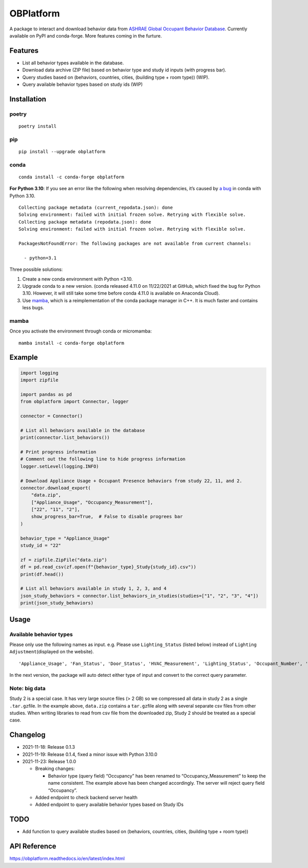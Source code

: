 OBPlatform
==========

A package to interact and download behavior data from `ASHRAE Global
Occupant Behavior Database <https://ashraeobdatabase.com>`__. Currently
available on PyPI and conda-forge. More features coming in the furture.

|pypi| |conda-forge| |CI| |codecov| |license| |PyPI - Python Version|
|Code style: black| |Read the Docs|

Features
--------

-  List all behavior types available in the database.
-  Download data archive (ZIP file) based on behavior type and study id
   inputs (with progress bar).
-  Query studies based on (behaviors, countries, cities, (building type
   + room type)) (WIP).
-  Query available behavior types based on study ids (WIP)

Installation
------------

poetry
~~~~~~

::

   poetry install

pip
~~~

::

   pip install --upgrade obplatform

conda
~~~~~

::

   conda install -c conda-forge obplatform

**For Python 3.10**: If you see an error like the following when
resolving dependencies, it’s caused by `a
bug <https://github.com/conda/conda/issues/10969>`__ in conda with
Python 3.10.

::

   Collecting package metadata (current_repodata.json): done
   Solving environment: failed with initial frozen solve. Retrying with flexible solve.
   Collecting package metadata (repodata.json): done
   Solving environment: failed with initial frozen solve. Retrying with flexible solve.

   PackagesNotFoundError: The following packages are not available from current channels:

     - python=3.1

Three possible solutions:

1. Create a new conda environment with Python <3.10.
2. Upgrade conda to a new version. (conda released 4.11.0 on 11/22/2021
   at GitHub, which fixed the bug for Python 3.10. However, it will
   still take some time before conda 4.11.0 is available on Anaconda
   Cloud).
3. Use `mamba <https://github.com/mamba-org/mamba>`__, which is a
   reimplementation of the conda package manager in C++. It is much
   faster and contains less bugs.

mamba
~~~~~

Once you activate the environment through conda or micromamba:

::

   mamba install -c conda-forge obplatform

Example
-------

.. code:: python

   import logging
   import zipfile

   import pandas as pd
   from obplatform import Connector, logger

   connector = Connector()

   # List all behaviors available in the database
   print(connector.list_behaviors())

   # Print progress information
   # Comment out the following line to hide progress information
   logger.setLevel(logging.INFO)

   # Download Appliance Usage + Occupant Presence behaviors from study 22, 11, and 2.
   connector.download_export(
       "data.zip",
       ["Appliance_Usage", "Occupancy_Measurement"],
       ["22", "11", "2"],
       show_progress_bar=True,  # False to disable progrees bar
   )

   behavior_type = "Appliance_Usage"
   study_id = "22"

   zf = zipfile.ZipFile("data.zip")
   df = pd.read_csv(zf.open(f"{behavior_type}_Study{study_id}.csv"))
   print(df.head())

   # List all behaviors available in study 1, 2, 3, and 4
   json_study_behaviors = connector.list_behaviors_in_studies(studies=["1", "2", "3", "4"])
   print(json_study_behaviors)

Usage
-----

Available behavior types
~~~~~~~~~~~~~~~~~~~~~~~~

Please only use the following names as input. e.g. Please use
``Lighting_Status`` (listed below) instead of
``Lighting Adjustment``\ (displayed on the website).

::

   'Appliance_Usage', 'Fan_Status', 'Door_Status', 'HVAC_Measurement', 'Lighting_Status', 'Occupant_Number', 'Occupancy_Measurement', 'Other_HeatWave', 'Other_Role of habits in consumption', 'Other_IAQ in Affordable Housing', 'Shading_Status', 'Window_Status'

In the next version, the package will auto detect either type of input
and convert to the correct query parameter.

Note: big data
~~~~~~~~~~~~~~

Study 2 is a special case. It has very large source files (> 2 GB) so we
compressed all data in study 2 as a single ``.tar.gz``\ file. In the
example above, ``data.zip`` contains a ``tar.gz``\ file along with
several separate csv files from other studies. When writing libraries to
read from csv file from the downloaded zip, Study 2 should be treated as
a special case.

Changelog
---------

-  2021-11-18: Release 0.1.3
-  2021-11-19: Release 0.1.4, fixed a minor issue with Python 3.10.0
-  2021-11-23: Release 1.0.0

   -  Breaking changes:

      -  Behavior type (query field) “Occupancy” has been renamed to
         “Occupancy_Measurement” to keep the name consistent. The
         example above has been changed accordingly. The server will
         reject query field “Occupancy”.

   -  Added endpoint to check backend server health
   -  Added endpoint to query available behavior types based on Study
      IDs

TODO
----

-  Add function to query available studies based on (behaviors,
   countries, cities, (building type + room type))

API Reference
-------------

https://obplatform.readthedocs.io/en/latest/index.html

.. |pypi| image:: https://img.shields.io/pypi/v/obplatform.svg
   :target: https://pypi.python.org/pypi/obplatform
.. |conda-forge| image:: https://img.shields.io/conda/vn/conda-forge/obplatform
   :target: https://github.com/conda-forge/obplatform-feedstock#installing-obplatform
.. |CI| image:: https://github.com/umonaca/obplatform/actions/workflows/test.yml/badge.svg?event=push
   :target: https://github.com/umonaca/obplatform/actions?query=event%3Apush+branch%3Amaster
.. |codecov| image:: https://codecov.io/gh/umonaca/obplatform/branch/master/graph/badge.svg?token=SCFFFX2IKX
   :target: https://codecov.io/gh/umonaca/obplatform
.. |license| image:: https://img.shields.io/github/license/umonaca/obplatform
.. |PyPI - Python Version| image:: https://img.shields.io/pypi/pyversions/obplatform
.. |Code style: black| image:: https://img.shields.io/badge/code%20style-black-000000.svg
   :target: https://github.com/psf/black
.. |Read the Docs| image:: https://img.shields.io/readthedocs/obplatform
   :target: https://obplatform.readthedocs.io/en/latest/index.html
